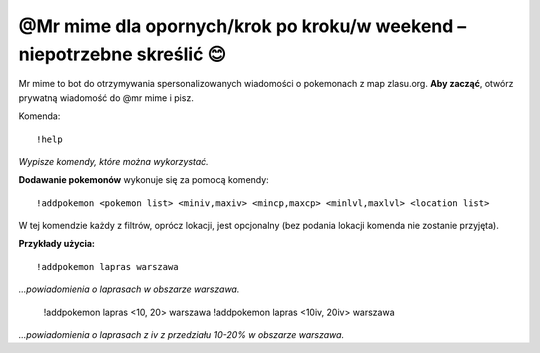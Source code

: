 =================
@Mr mime dla opornych/krok po kroku/w weekend – niepotrzebne skreślić 😊
=================

Mr mime to bot do otrzymywania spersonalizowanych wiadomości o pokemonach z map zlasu.org. **Aby zacząć**, otwórz prywatną wiadomość do @mr mime i pisz.

Komenda: ::

  !help
  
*Wypisze komendy, które można wykorzystać.*


**Dodawanie pokemonów** wykonuje się za pomocą komendy: ::

  !addpokemon <pokemon list> <miniv,maxiv> <mincp,maxcp> <minlvl,maxlvl> <location list>

W tej komendzie każdy z filtrów, oprócz lokacji, jest opcjonalny (bez podania lokacji komenda nie zostanie przyjęta). 

**Przykłady użycia:** ::

  !addpokemon lapras warszawa  
*...powiadomienia o laprasach w obszarze warszawa.*

  !addpokemon lapras <10, 20> warszawa
  !addpokemon lapras <10iv, 20iv> warszawa
*...powiadomienia o laprasach z iv z przedziału 10-20% w obszarze warszawa.*
